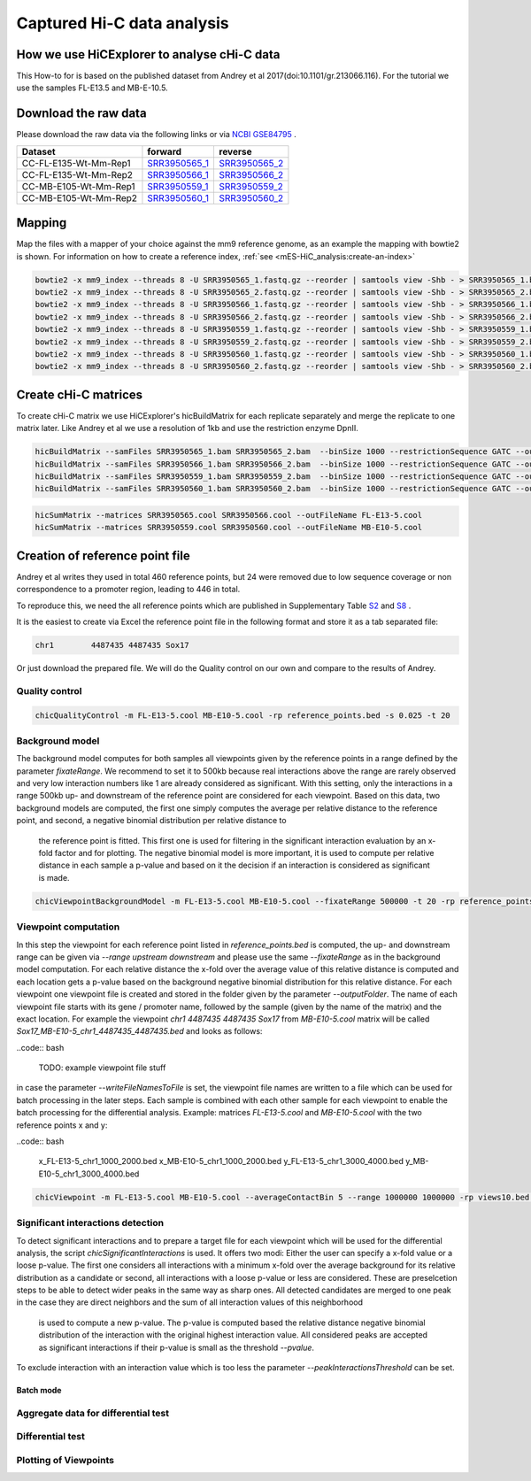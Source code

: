 Captured Hi-C data analysis
===========================

How we use HiCExplorer to analyse cHi-C data
--------------------------------------------

This How-to for is based on the published dataset from Andrey et al 2017(doi:10.1101/gr.213066.116). For the tutorial we use the samples FL-E13.5 and MB-E-10.5. 


Download the raw data
---------------------

Please download the raw data via the following links or via `NCBI GSE84795 <https://www.ncbi.nlm.nih.gov/geo/query/acc.cgi?acc=GSE84795>`__ .

+--------------------------------------+---------------------------------------------------------------------------------------------------+---------------------------------------------------------------------------------------------------+
| Dataset                              | forward                                                                                           | reverse                                                                                           |
+======================================+===================================================================================================+===================================================================================================+
| CC-FL-E135-Wt-Mm-Rep1                | `SRR3950565_1 <ftp://ftp.sra.ebi.ac.uk/vol1/fastq/SRR395/005/SRR3950565/SRR3950565_1.fastq.gz>`__ | `SRR3950565_2 <ftp://ftp.sra.ebi.ac.uk/vol1/fastq/SRR395/005/SRR3950565/SRR3950565_2.fastq.gz>`__ |
+--------------------------------------+---------------------------------------------------------------------------------------------------+---------------------------------------------------------------------------------------------------+
| CC-FL-E135-Wt-Mm-Rep2                | `SRR3950566_1 <ftp://ftp.sra.ebi.ac.uk/vol1/fastq/SRR395/006/SRR3950566/SRR3950566_1.fastq.gz>`__ | `SRR3950566_2 <ftp://ftp.sra.ebi.ac.uk/vol1/fastq/SRR395/006/SRR3950566/SRR3950566_2.fastq.gz>`__ |
+--------------------------------------+---------------------------------------------------------------------------------------------------+---------------------------------------------------------------------------------------------------+
| CC-MB-E105-Wt-Mm-Rep1                | `SRR3950559_1 <ftp://ftp.sra.ebi.ac.uk/vol1/fastq/SRR395/009/SRR3950559/SRR3950559_1.fastq.gz>`__ | `SRR3950559_2 <ftp://ftp.sra.ebi.ac.uk/vol1/fastq/SRR395/009/SRR3950559/SRR3950559_2.fastq.gz>`__ |
+--------------------------------------+---------------------------------------------------------------------------------------------------+---------------------------------------------------------------------------------------------------+
|CC-MB-E105-Wt-Mm-Rep2                 | `SRR3950560_1 <ftp://ftp.sra.ebi.ac.uk/vol1/fastq/SRR395/000/SRR3950560/SRR3950560_1.fastq.gz>`__ | `SRR3950560_2 <ftp://ftp.sra.ebi.ac.uk/vol1/fastq/SRR395/000/SRR3950560/SRR3950560_2.fastq.gz>`__ |
+--------------------------------------+---------------------------------------------------------------------------------------------------+---------------------------------------------------------------------------------------------------+


Mapping
-------

Map the files with a mapper of your choice against the mm9 reference genome, as an example the mapping with bowtie2 is shown. 
For information on how to create a reference index, :ref:`see <mES-HiC_analysis:create-an-index>`

.. code:: bash

    bowtie2 -x mm9_index --threads 8 -U SRR3950565_1.fastq.gz --reorder | samtools view -Shb - > SRR3950565_1.bam
    bowtie2 -x mm9_index --threads 8 -U SRR3950565_2.fastq.gz --reorder | samtools view -Shb - > SRR3950565_2.bam
    bowtie2 -x mm9_index --threads 8 -U SRR3950566_1.fastq.gz --reorder | samtools view -Shb - > SRR3950566_1.bam
    bowtie2 -x mm9_index --threads 8 -U SRR3950566_2.fastq.gz --reorder | samtools view -Shb - > SRR3950566_2.bam
    bowtie2 -x mm9_index --threads 8 -U SRR3950559_1.fastq.gz --reorder | samtools view -Shb - > SRR3950559_1.bam
    bowtie2 -x mm9_index --threads 8 -U SRR3950559_2.fastq.gz --reorder | samtools view -Shb - > SRR3950559_2.bam
    bowtie2 -x mm9_index --threads 8 -U SRR3950560_1.fastq.gz --reorder | samtools view -Shb - > SRR3950560_1.bam
    bowtie2 -x mm9_index --threads 8 -U SRR3950560_2.fastq.gz --reorder | samtools view -Shb - > SRR3950560_2.bam

    


Create cHi-C matrices
---------------------

To create cHi-C matrix we use HiCExplorer's hicBuildMatrix for each replicate separately and merge the replicate to one matrix later. Like Andrey et al we use a resolution of 1kb and use the restriction enzyme DpnII.

.. code:: bash

    hicBuildMatrix --samFiles SRR3950565_1.bam SRR3950565_2.bam  --binSize 1000 --restrictionSequence GATC --outFileName SRR3950565.cool --QCfolder SRR3950565_QC --threads 6
    hicBuildMatrix --samFiles SRR3950566_1.bam SRR3950566_2.bam  --binSize 1000 --restrictionSequence GATC --outFileName SRR3950566.cool --QCfolder SRR3950566_QC --threads 6
    hicBuildMatrix --samFiles SRR3950559_1.bam SRR3950559_2.bam  --binSize 1000 --restrictionSequence GATC --outFileName SRR3950559.cool --QCfolder SRR3950559_QC --threads 6
    hicBuildMatrix --samFiles SRR3950560_1.bam SRR3950560_2.bam  --binSize 1000 --restrictionSequence GATC --outFileName SRR3950560.cool --QCfolder SRR3950560_QC --threads 6


.. code:: bash

    hicSumMatrix --matrices SRR3950565.cool SRR3950566.cool --outFileName FL-E13-5.cool
    hicSumMatrix --matrices SRR3950559.cool SRR3950560.cool --outFileName MB-E10-5.cool




Creation of reference point file
--------------------------------

Andrey et al writes they used in total 460 reference points, but 24 were removed due to low sequence coverage or non correspondence to a promoter region, leading to 446 in total.

To reproduce this, we need the all reference points which are published in Supplementary Table `S2 <https://genome.cshlp.org/content/suppl/2017/01/20/gr.213066.116.DC1/Supplemental_Table_S2.xlsx>`__ and `S8 <https://genome.cshlp.org/content/suppl/2017/01/20/gr.213066.116.DC1/Supplemental_Table_S8.xlsx>`__ .  


It is the easiest to create via Excel the reference point file in the following format and store it as a tab separated file:

.. code:: bash

    chr1	4487435	4487435 Sox17

Or just download the prepared file. We will do the Quality control on our own and compare to the results of Andrey.



Quality control
^^^^^^^^^^^^^^^

.. code:: bash

    chicQualityControl -m FL-E13-5.cool MB-E10-5.cool -rp reference_points.bed -s 0.025 -t 20


Background model
^^^^^^^^^^^^^^^^

The background model computes for both samples all viewpoints given by the reference points in a range defined by the parameter `fixateRange`. We recommend to set it to 500kb because real interactions above the range 
are rarely observed and very low interaction numbers like 1 are already considered as significant. With this setting, only the interactions in a range 500kb up- and downstream of the reference point are considered for each viewpoint.
Based on this data, two background models are computed, the first one simply computes the average per relative distance to the reference point, and second, a negative binomial distribution per relative distance to
 the reference point is fitted. This first one is used for filtering in the significant interaction evaluation by an x-fold factor and for plotting. The negative binomial model is more important, it is used to 
 compute per relative distance in each sample a p-value and based on it the decision if an interaction is considered as significant is made.

.. code:: bash

    chicViewpointBackgroundModel -m FL-E13-5.cool MB-E10-5.cool --fixateRange 500000 -t 20 -rp reference_points.bed -o background_model.bed


Viewpoint computation
^^^^^^^^^^^^^^^^^^^^^

In this step the viewpoint for each reference point listed in `reference_points.bed` is computed, the up- and downstream range can be given via `--range upstream downstream` and please use the same `--fixateRange` as in the background model computation.
For each relative distance the x-fold over the average value of this relative distance is computed and each location gets a p-value based on the background negative binomial distribution for this relative distance.
For each viewpoint one viewpoint file is created and stored in the folder given by the parameter `--outputFolder`. The name of each viewpoint file starts with its gene / promoter name, followed by the sample (given by the name of the matrix) and the
exact location. For example the viewpoint `chr1	4487435	4487435 Sox17` from `MB-E10-5.cool` matrix will be called `Sox17_MB-E10-5_chr1_4487435_4487435.bed` and looks as follows:

..code:: bash

    TODO: example viewpoint file stuff


in case the parameter `--writeFileNamesToFile` is set, the viewpoint file names are written to a file which can be used for batch processing in the later steps. Each sample is combined with each other sample for each viewpoint to enable the batch processing
for the differential analysis. Example: matrices `FL-E13-5.cool` and  `MB-E10-5.cool` with the two reference points x and y:

..code:: bash

    x_FL-E13-5_chr1_1000_2000.bed
    x_MB-E10-5_chr1_1000_2000.bed
    y_FL-E13-5_chr1_3000_4000.bed
    y_MB-E10-5_chr1_3000_4000.bed



.. code:: bash

    chicViewpoint -m FL-E13-5.cool MB-E10-5.cool --averageContactBin 5 --range 1000000 1000000 -rp views10.bed -bmf background_model.bed --writeFileNamesToFile TSS_view1.txt --outputFolder TSS_view1 --fixateRange 500000 --threads 5


Significant interactions detection
^^^^^^^^^^^^^^^^^^^^^^^^^^^^^^^^^^


To detect significant interactions and to prepare a target file for each viewpoint which will be used for the differential analysis, the script `chicSignificantInteractions` is used. It offers two modi: Either the user can specify 
a x-fold value or a loose p-value. The first one considers all interactions with a minimum x-fold over the average background for its relative distribution as a candidate or second, all interactions with a loose p-value or less are considered. 
These are preselcetion steps to be able to detect wider peaks in the same way as sharp ones. All detected candidates are merged to one peak in the case they are direct neighbors and the sum of all interaction values of this neighborhood
 is used to compute a new p-value. The p-value is computed based the relative distance negative binomial distribution of the interaction with the original highest interaction value. All considered peaks are accepted as significant interactions if
 their p-value is small as the threshold `--pvalue`.

To exclude interaction with an interaction value which is too less the parameter `--peakInteractionsThreshold` can be set.



.. code:: bash


Batch mode
~~~~~~~~~~



Aggregate data for differential test
^^^^^^^^^^^^^^^^^^^^^^^^^^^^^^^^^^^^

.. code:: bash



Differential test
^^^^^^^^^^^^^^^^^



.. code:: bash

Plotting of Viewpoints
^^^^^^^^^^^^^^^^^^^^^^

.. code:: bash
